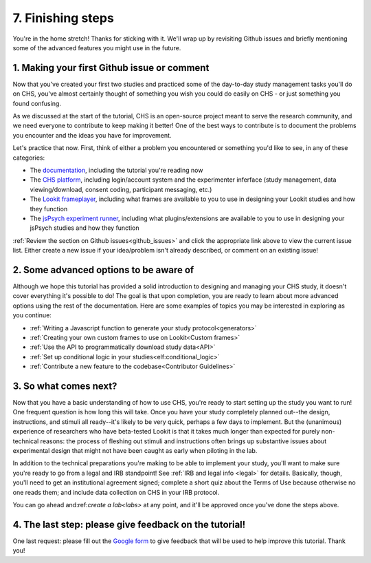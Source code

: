 ##################################
7. Finishing steps
##################################

You're in the home stretch! Thanks for sticking with it. We'll wrap up by revisiting Github issues and briefly mentioning some of the advanced features you might use in the future.

1. Making your first Github issue or comment
---------------------------------------------

Now that you've created your first two studies and practiced some of the day-to-day study management tasks you'll do on CHS, you've almost certainly thought of something you wish you could do easily on CHS - or just something you found confusing. 

As we discussed at the start of the tutorial, CHS is an open-source project meant to serve the research community, and we need everyone to contribute to keep making it better! One of the best ways to contribute is to document the problems you encounter and the ideas you have for improvement.

Let's practice that now. First, think of either a problem you encountered or something you'd like to see, in any of these categories:

- The  `documentation <https://github.com/lookit/lookit-docs/issues>`_, including the tutorial you're reading now
- The  `CHS platform <https://github.com/lookit/lookit-api/issues>`_, including login/account system and the experimenter inferface (study management, data viewing/download, consent coding, participant messaging, etc.)
- The `Lookit frameplayer <https://github.com/lookit/ember-lookit-frameplayer/issues>`_, including what frames are available to you to use in designing your Lookit studies and how they function
- The `jsPsych experiment runner <https://github.com/lookit/lookit-jspsych/issues>`_, including what plugins/extensions are available to you to use in designing your jsPsych studies and how they function

:ref:`Review the section on Github issues<github_issues>` and click the appropriate link above to view the current issue list. Either create a new issue if your idea/problem isn't already described, or comment on an existing issue!

2. Some advanced options to be aware of
---------------------------------------

Although we hope this tutorial has provided a solid introduction to designing and managing your CHS study, it doesn't cover everything it's possible to do! The goal is that upon completion, you are ready to learn about more advanced options using the rest of the documentation. Here are some examples of topics you may be interested in exploring as you continue:

- :ref:`Writing a Javascript function to generate your study protocol<generators>` 

- :ref:`Creating your own custom frames to use on Lookit<Custom frames>`

- :ref:`Use the API to programmatically download study data<API>`

- :ref:`Set up conditional logic in your studies<elf:conditional_logic>`

- :ref:`Contribute a new feature to the codebase<Contributor Guidelines>`

3. So what comes next?
---------------------------------------

Now that you have a basic understanding of how to use CHS, you're ready to start setting up the study you want to run! One frequent question is how long this will take. Once you have your study completely planned out--the design, instructions, and stimuli all ready--it's likely to be very quick, perhaps a few days to implement. But the (unanimous) experience of researchers who have beta-tested Lookit is that it takes much longer than expected for purely non-technical reasons: the process of fleshing out stimuli and instructions often brings up substantive issues about experimental design that might not have been caught as early when piloting in the lab.

In addition to the technical preparations you're making to be able to implement your study, you'll want to make sure you're ready to go from a legal and IRB standpoint! 
See :ref:`IRB and legal info <legal>` for details. Basically, though, you'll need to get an institutional agreement signed; complete a short quiz about the Terms of Use because otherwise no one reads them; and include data collection on CHS in your IRB protocol.

You can go ahead and:ref:`create a lab<labs>` at any point, and it'll be approved once you've done the steps above.

4. The last step: please give feedback on the tutorial!
-------------------------------------------------------

One last request: please fill out the `Google form  <https://forms.gle/Wv7FMw8t8kSfWLhy9>`_ to give feedback that will be used to help improve this tutorial. Thank you!
